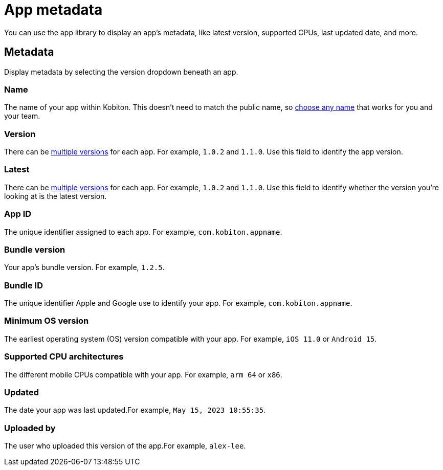 = App metadata
:navtitle: App metadata

You can use the app library to display an app's metadata, like latest version, supported CPUs, last updated date, and more.

[#_metadata]
== Metadata

Display metadata by selecting the version dropdown beneath an app.

=== Name

The name of your app within Kobiton. This doesn't need to match the public name, so xref:manage-an-app.adoc#_rename_an_app[choose any name] that works for you and your team.

=== Version

There can be xref:manage-an-app.adoc#_upload_an_app_version[multiple versions] for each app. For example, `1.0.2` and `1.1.0`. Use this field to identify the app version.

=== Latest

There can be xref:manage-an-app.adoc#_upload_an_app_version[multiple versions] for each app. For example, `1.0.2` and `1.1.0`. Use this field to identify whether the version you're looking at is the latest version.

=== App ID

The unique identifier assigned to each app. For example, `com.kobiton.appname`.

=== Bundle version

Your app's bundle version. For example, `1.2.5`.

=== Bundle ID

The unique identifier Apple and Google use to identify your app. For example, `com.kobiton.appname`.

=== Minimum OS version

The earliest operating system (OS) version compatible with your app. For example, `iOS 11.0` or `Android 15`.

=== Supported CPU architectures

The different mobile CPUs compatible with your app. For example, `arm 64` or `x86`.

=== Updated

The date your app was last updated.For example, `May 15, 2023 10:55:35`.

[#_uploaded_by]
=== Uploaded by

The user who uploaded this version of the app.For example, `alex-lee`.
